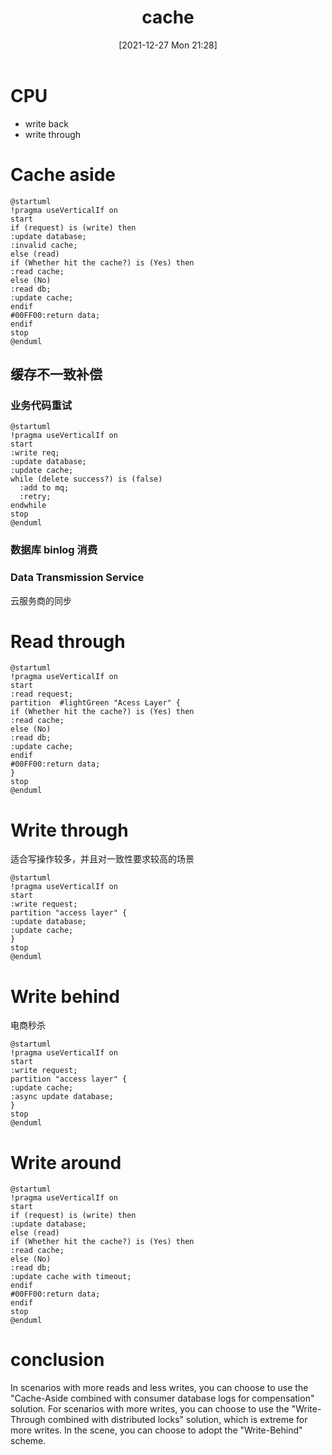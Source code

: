 :PROPERTIES:
:ID:       658943fb-d978-4bac-be4c-835eb7086311
:END:
#+title: cache
#+date: [2021-12-27 Mon 21:28]
* CPU
+ write back
+ write through

* Cache aside
#+begin_src plantuml :file i/cache-ahead.jpg
@startuml
!pragma useVerticalIf on
start
if (request) is (write) then
:update database;
:invalid cache;
else (read)
if (Whether hit the cache?) is (Yes) then
:read cache;
else (No)
:read db;
:update cache;
endif
#00FF00:return data;
endif
stop
@enduml
#+end_src

#+RESULTS:
[[file:i/cache-ahead.jpg]]
** 缓存不一致补偿
*** 业务代码重试
#+begin_src plantuml :file i/cache-retry.jpg
@startuml
!pragma useVerticalIf on
start
:write req;
:update database;
:update cache;
while (delete success?) is (false)
  :add to mq;
  :retry;
endwhile
stop
@enduml
#+end_src

#+RESULTS:
[[file:i/cache-retry.jpg]]

*** 数据库 binlog 消费
*** Data Transmission Service
云服务商的同步
* Read through

#+begin_src plantuml :file i/read-through.jpg
@startuml
!pragma useVerticalIf on
start
:read request;
partition  #lightGreen "Acess Layer" {
if (Whether hit the cache?) is (Yes) then
:read cache;
else (No)
:read db;
:update cache;
endif
#00FF00:return data;
}
stop
@enduml
#+end_src

#+RESULTS:
[[file:i/read-through.jpg]]

* Write through
适合写操作较多，并且对一致性要求较高的场景

#+begin_src plantuml :file i/write-through.jpg
@startuml
!pragma useVerticalIf on
start
:write request;
partition "access layer" {
:update database;
:update cache;
}
stop
@enduml
#+end_src

#+RESULTS:
[[file:i/write-through.jpg]]

* Write behind
电商秒杀
#+begin_src plantuml :file i/write-behind.jpg
@startuml
!pragma useVerticalIf on
start
:write request;
partition "access layer" {
:update cache;
:async update database;
}
stop
@enduml
#+end_src

#+RESULTS:
[[file:i/write-behind.jpg]]

* Write around

#+begin_src plantuml :file i/write-around.jpg
@startuml
!pragma useVerticalIf on
start
if (request) is (write) then
:update database;
else (read)
if (Whether hit the cache?) is (Yes) then
:read cache;
else (No)
:read db;
:update cache with timeout;
endif
#00FF00:return data;
endif
stop
@enduml
#+end_src

#+RESULTS:
[[file:i/write-around.jpg]]

* conclusion
In scenarios with more reads and less writes, you can choose to use the "Cache-Aside combined with consumer database logs for compensation" solution. For scenarios with more writes, you can choose to use the "Write-Through combined with distributed locks" solution, which is extreme for more writes. In the scene, you can choose to adopt the "Write-Behind" scheme.
